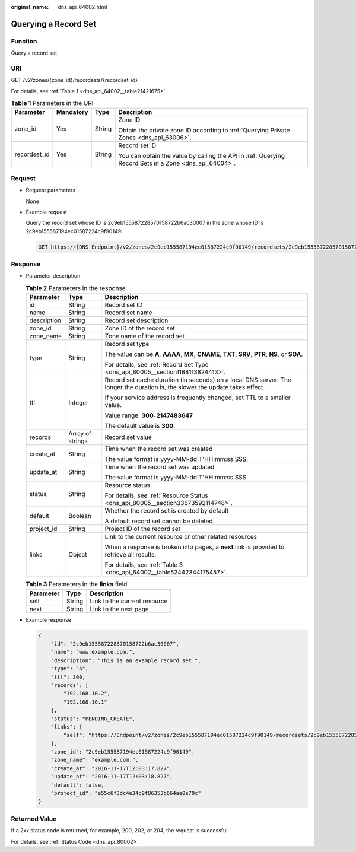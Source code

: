 :original_name: dns_api_64002.html

.. _dns_api_64002:

Querying a Record Set
=====================

Function
--------

Query a record set.

URI
---

GET /v2/zones/{zone_id}/recordsets/{recordset_id}

For details, see :ref:`Table 1 <dns_api_64002__table21421675>`.

.. _dns_api_64002__table21421675:

.. table:: **Table 1** Parameters in the URI

   +-----------------+-----------------+-----------------+-------------------------------------------------------------------------------------------------------+
   | Parameter       | Mandatory       | Type            | Description                                                                                           |
   +=================+=================+=================+=======================================================================================================+
   | zone_id         | Yes             | String          | Zone ID                                                                                               |
   |                 |                 |                 |                                                                                                       |
   |                 |                 |                 | Obtain the private zone ID according to :ref:`Querying Private Zones <dns_api_63006>`.                |
   +-----------------+-----------------+-----------------+-------------------------------------------------------------------------------------------------------+
   | recordset_id    | Yes             | String          | Record set ID                                                                                         |
   |                 |                 |                 |                                                                                                       |
   |                 |                 |                 | You can obtain the value by calling the API in :ref:`Querying Record Sets in a Zone <dns_api_64004>`. |
   +-----------------+-----------------+-----------------+-------------------------------------------------------------------------------------------------------+

Request
-------

-  Request parameters

   None

-  Example request

   Query the record set whose ID is 2c9eb155587228570158722b6ac30007 in the zone whose ID is 2c9eb155587194ec01587224c9f90149:

   .. code-block:: text

      GET https://{DNS_Endpoint}/v2/zones/2c9eb155587194ec01587224c9f90149/recordsets/2c9eb155587228570158722b6ac30007

Response
--------

-  Parameter description

   .. table:: **Table 2** Parameters in the response

      +-----------------------+-----------------------+-------------------------------------------------------------------------------------------------------------------------------+
      | Parameter             | Type                  | Description                                                                                                                   |
      +=======================+=======================+===============================================================================================================================+
      | id                    | String                | Record set ID                                                                                                                 |
      +-----------------------+-----------------------+-------------------------------------------------------------------------------------------------------------------------------+
      | name                  | String                | Record set name                                                                                                               |
      +-----------------------+-----------------------+-------------------------------------------------------------------------------------------------------------------------------+
      | description           | String                | Record set description                                                                                                        |
      +-----------------------+-----------------------+-------------------------------------------------------------------------------------------------------------------------------+
      | zone_id               | String                | Zone ID of the record set                                                                                                     |
      +-----------------------+-----------------------+-------------------------------------------------------------------------------------------------------------------------------+
      | zone_name             | String                | Zone name of the record set                                                                                                   |
      +-----------------------+-----------------------+-------------------------------------------------------------------------------------------------------------------------------+
      | type                  | String                | Record set type                                                                                                               |
      |                       |                       |                                                                                                                               |
      |                       |                       | The value can be **A**, **AAAA**, **MX**, **CNAME**, **TXT**, **SRV**, **PTR**, **NS**, or **SOA**.                           |
      |                       |                       |                                                                                                                               |
      |                       |                       | For details, see :ref:`Record Set Type <dns_api_80005__section1188113824413>`.                                                |
      +-----------------------+-----------------------+-------------------------------------------------------------------------------------------------------------------------------+
      | ttl                   | Integer               | Record set cache duration (in seconds) on a local DNS server. The longer the duration is, the slower the update takes effect. |
      |                       |                       |                                                                                                                               |
      |                       |                       | If your service address is frequently changed, set TTL to a smaller value.                                                    |
      |                       |                       |                                                                                                                               |
      |                       |                       | Value range: **300**\ ``-``\ **2147483647**                                                                                   |
      |                       |                       |                                                                                                                               |
      |                       |                       | The default value is **300**.                                                                                                 |
      +-----------------------+-----------------------+-------------------------------------------------------------------------------------------------------------------------------+
      | records               | Array of strings      | Record set value                                                                                                              |
      +-----------------------+-----------------------+-------------------------------------------------------------------------------------------------------------------------------+
      | create_at             | String                | Time when the record set was created                                                                                          |
      |                       |                       |                                                                                                                               |
      |                       |                       | The value format is yyyy-MM-dd'T'HH:mm:ss.SSS.                                                                                |
      +-----------------------+-----------------------+-------------------------------------------------------------------------------------------------------------------------------+
      | update_at             | String                | Time when the record set was updated                                                                                          |
      |                       |                       |                                                                                                                               |
      |                       |                       | The value format is yyyy-MM-dd'T'HH:mm:ss.SSS.                                                                                |
      +-----------------------+-----------------------+-------------------------------------------------------------------------------------------------------------------------------+
      | status                | String                | Resource status                                                                                                               |
      |                       |                       |                                                                                                                               |
      |                       |                       | For details, see :ref:`Resource Status <dns_api_80005__section33673592114748>`.                                               |
      +-----------------------+-----------------------+-------------------------------------------------------------------------------------------------------------------------------+
      | default               | Boolean               | Whether the record set is created by default                                                                                  |
      |                       |                       |                                                                                                                               |
      |                       |                       | A default record set cannot be deleted.                                                                                       |
      +-----------------------+-----------------------+-------------------------------------------------------------------------------------------------------------------------------+
      | project_id            | String                | Project ID of the record set                                                                                                  |
      +-----------------------+-----------------------+-------------------------------------------------------------------------------------------------------------------------------+
      | links                 | Object                | Link to the current resource or other related resources                                                                       |
      |                       |                       |                                                                                                                               |
      |                       |                       | When a response is broken into pages, a **next** link is provided to retrieve all results.                                    |
      |                       |                       |                                                                                                                               |
      |                       |                       | For details, see :ref:`Table 3 <dns_api_64002__table52442344175457>`.                                                         |
      +-----------------------+-----------------------+-------------------------------------------------------------------------------------------------------------------------------+

   .. _dns_api_64002__table52442344175457:

   .. table:: **Table 3** Parameters in the **links** field

      ========= ====== ============================
      Parameter Type   Description
      ========= ====== ============================
      self      String Link to the current resource
      next      String Link to the next page
      ========= ====== ============================

-  Example response

   .. code-block::

      {
          "id": "2c9eb155587228570158722b6ac30007",
          "name": "www.example.com.",
          "description": "This is an example record set.",
          "type": "A",
          "ttl": 300,
          "records": [
              "192.168.10.2",
              "192.168.10.1"
          ],
          "status": "PENDING_CREATE",
          "links": {
              "self": "https://Endpoint/v2/zones/2c9eb155587194ec01587224c9f90149/recordsets/2c9eb155587228570158722b6ac30007"
          },
          "zone_id": "2c9eb155587194ec01587224c9f90149",
          "zone_name": "example.com.",
          "create_at": "2016-11-17T12:03:17.827",
          "update_at": "2016-11-17T12:03:18.827",
          "default": false,
          "project_id": "e55c6f3dc4e34c9f86353b664ae0e70c"
      }

Returned Value
--------------

If a 2xx status code is returned, for example, 200, 202, or 204, the request is successful.

For details, see :ref:`Status Code <dns_api_80002>`.
